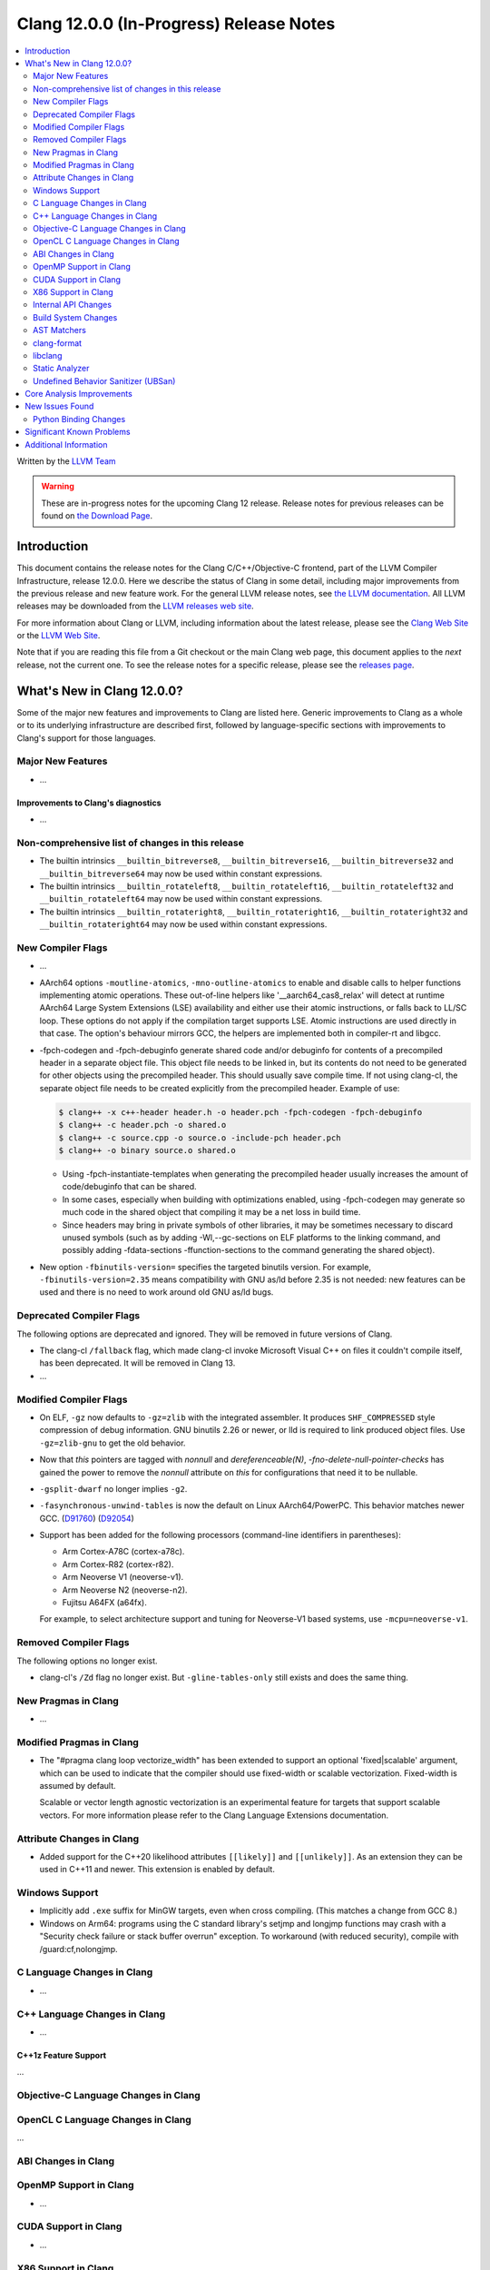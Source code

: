 ========================================
Clang 12.0.0 (In-Progress) Release Notes
========================================

.. contents::
   :local:
   :depth: 2

Written by the `LLVM Team <https://llvm.org/>`_

.. warning::

   These are in-progress notes for the upcoming Clang 12 release.
   Release notes for previous releases can be found on
   `the Download Page <https://releases.llvm.org/download.html>`_.

Introduction
============

This document contains the release notes for the Clang C/C++/Objective-C
frontend, part of the LLVM Compiler Infrastructure, release 12.0.0. Here we
describe the status of Clang in some detail, including major
improvements from the previous release and new feature work. For the
general LLVM release notes, see `the LLVM
documentation <https://llvm.org/docs/ReleaseNotes.html>`_. All LLVM
releases may be downloaded from the `LLVM releases web
site <https://llvm.org/releases/>`_.

For more information about Clang or LLVM, including information about the
latest release, please see the `Clang Web Site <https://clang.llvm.org>`_ or the
`LLVM Web Site <https://llvm.org>`_.

Note that if you are reading this file from a Git checkout or the
main Clang web page, this document applies to the *next* release, not
the current one. To see the release notes for a specific release, please
see the `releases page <https://llvm.org/releases/>`_.

What's New in Clang 12.0.0?
===========================

Some of the major new features and improvements to Clang are listed
here. Generic improvements to Clang as a whole or to its underlying
infrastructure are described first, followed by language-specific
sections with improvements to Clang's support for those languages.

Major New Features
------------------

- ...

Improvements to Clang's diagnostics
^^^^^^^^^^^^^^^^^^^^^^^^^^^^^^^^^^^

- ...

Non-comprehensive list of changes in this release
-------------------------------------------------

- The builtin intrinsics ``__builtin_bitreverse8``, ``__builtin_bitreverse16``,
  ``__builtin_bitreverse32`` and ``__builtin_bitreverse64`` may now be used
  within constant expressions.

- The builtin intrinsics ``__builtin_rotateleft8``, ``__builtin_rotateleft16``,
  ``__builtin_rotateleft32`` and ``__builtin_rotateleft64`` may now be used
  within constant expressions.

- The builtin intrinsics ``__builtin_rotateright8``, ``__builtin_rotateright16``,
  ``__builtin_rotateright32`` and ``__builtin_rotateright64`` may now be used
  within constant expressions.

New Compiler Flags
------------------

- ...

- AArch64 options ``-moutline-atomics``, ``-mno-outline-atomics`` to enable
  and disable calls to helper functions implementing atomic operations. These
  out-of-line helpers like '__aarch64_cas8_relax' will detect at runtime
  AArch64 Large System Extensions (LSE) availability and either use their
  atomic instructions, or falls back to LL/SC loop. These options do not apply
  if the compilation target supports LSE. Atomic instructions are used directly
  in that case. The option's behaviour mirrors GCC, the helpers are implemented
  both in compiler-rt and libgcc.

- -fpch-codegen and -fpch-debuginfo generate shared code and/or debuginfo
  for contents of a precompiled header in a separate object file. This object
  file needs to be linked in, but its contents do not need to be generated
  for other objects using the precompiled header. This should usually save
  compile time. If not using clang-cl, the separate object file needs to
  be created explicitly from the precompiled header.
  Example of use:

  .. code-block:: console

    $ clang++ -x c++-header header.h -o header.pch -fpch-codegen -fpch-debuginfo
    $ clang++ -c header.pch -o shared.o
    $ clang++ -c source.cpp -o source.o -include-pch header.pch
    $ clang++ -o binary source.o shared.o

  - Using -fpch-instantiate-templates when generating the precompiled header
    usually increases the amount of code/debuginfo that can be shared.
  - In some cases, especially when building with optimizations enabled, using
    -fpch-codegen may generate so much code in the shared object that compiling
    it may be a net loss in build time.
  - Since headers may bring in private symbols of other libraries, it may be
    sometimes necessary to discard unused symbols (such as by adding
    -Wl,--gc-sections on ELF platforms to the linking command, and possibly
    adding -fdata-sections -ffunction-sections to the command generating
    the shared object).
- New option ``-fbinutils-version=`` specifies the targeted binutils version.
  For example, ``-fbinutils-version=2.35`` means compatibility with GNU as/ld
  before 2.35 is not needed: new features can be used and there is no need to
  work around old GNU as/ld bugs.

Deprecated Compiler Flags
-------------------------

The following options are deprecated and ignored. They will be removed in
future versions of Clang.

- The clang-cl ``/fallback`` flag, which made clang-cl invoke Microsoft Visual
  C++ on files it couldn't compile itself, has been deprecated. It will be
  removed in Clang 13.

- ...

Modified Compiler Flags
-----------------------

- On ELF, ``-gz`` now defaults to ``-gz=zlib`` with the integrated assembler.
  It produces ``SHF_COMPRESSED`` style compression of debug information. GNU
  binutils 2.26 or newer, or lld is required to link produced object files. Use
  ``-gz=zlib-gnu`` to get the old behavior.
- Now that `this` pointers are tagged with `nonnull` and `dereferenceable(N)`,
  `-fno-delete-null-pointer-checks` has gained the power to remove the
  `nonnull` attribute on `this` for configurations that need it to be nullable.
- ``-gsplit-dwarf`` no longer implies ``-g2``.
- ``-fasynchronous-unwind-tables`` is now the default on Linux AArch64/PowerPC.
  This behavior matches newer GCC.
  (`D91760 <https://reviews.llvm.org/D91760>`_)
  (`D92054 <https://reviews.llvm.org/D92054>`_)
- Support has been added for the following processors (command-line identifiers
  in parentheses):

  - Arm Cortex-A78C (cortex-a78c).
  - Arm Cortex-R82 (cortex-r82).
  - Arm Neoverse V1 (neoverse-v1).
  - Arm Neoverse N2 (neoverse-n2).
  - Fujitsu A64FX (a64fx).
  For example, to select architecture support and tuning for Neoverse-V1 based
  systems, use ``-mcpu=neoverse-v1``.

Removed Compiler Flags
-------------------------

The following options no longer exist.

- clang-cl's ``/Zd`` flag no longer exist. But ``-gline-tables-only`` still
  exists and does the same thing.

New Pragmas in Clang
--------------------

- ...

Modified Pragmas in Clang
-------------------------

- The "#pragma clang loop vectorize_width" has been extended to support an
  optional 'fixed|scalable' argument, which can be used to indicate that the
  compiler should use fixed-width or scalable vectorization.  Fixed-width is
  assumed by default.

  Scalable or vector length agnostic vectorization is an experimental feature
  for targets that support scalable vectors. For more information please refer
  to the Clang Language Extensions documentation.

Attribute Changes in Clang
--------------------------

- Added support for the C++20 likelihood attributes ``[[likely]]`` and
  ``[[unlikely]]``. As an extension they can be used in C++11 and newer.
  This extension is enabled by default.

Windows Support
---------------

- Implicitly add ``.exe`` suffix for MinGW targets, even when cross compiling.
  (This matches a change from GCC 8.)

- Windows on Arm64: programs using the C standard library's setjmp and longjmp
  functions may crash with a "Security check failure or stack buffer overrun"
  exception. To workaround (with reduced security), compile with
  /guard:cf,nolongjmp.

C Language Changes in Clang
---------------------------

- ...

C++ Language Changes in Clang
-----------------------------

- ...

C++1z Feature Support
^^^^^^^^^^^^^^^^^^^^^
...

Objective-C Language Changes in Clang
-------------------------------------

OpenCL C Language Changes in Clang
----------------------------------

...

ABI Changes in Clang
--------------------

OpenMP Support in Clang
-----------------------

- ...

CUDA Support in Clang
---------------------

- ...

X86 Support in Clang
--------------------

- The x86 intrinsics ``_mm_popcnt_u32``, ``_mm_popcnt_u64``, ``_popcnt32``,
  ``_popcnt64``, ``__popcntd`` and ``__popcntq``  may now be used within
  constant expressions.

- The x86 intrinsics ``_bit_scan_forward``, ``__bsfd`` and ``__bsfq`` may now
  be used within constant expressions.

- The x86 intrinsics ``_bit_scan_reverse``, ``__bsrd`` and ``__bsrq`` may now
  be used within constant expressions.

- The x86 intrinsics ``__bswap``, ``__bswapd``, ``__bswap64`` and ``__bswapq``
  may now be used within constant expressions.

- The x86 intrinsics ``_castf32_u32``, ``_castf64_u64``, ``_castu32_f32`` and
  ``_castu64_f64`` may now be used within constant expressions.

- The x86 intrinsics ``__rolb``, ``__rolw``, ``__rold``, ``__rolq`, ``_rotl``,
  ``_rotwl`` and ``_lrotl`` may now be used within constant expressions.

- The x86 intrinsics ``__rorb``, ``__rorw``, ``__rord``, ``__rorq`, ``_rotr``,
  ``_rotwr`` and ``_lrotr`` may now be used within constant expressions.

- Support for ``-march=alderlake``, ``-march=sapphirerapids`` and
  ``-march=znver3`` was added.

- Support for ``-march=x86-64-v[234]`` has been added.
  See :doc:`UsersManual` for details about these micro-architecture levels.

- The -mtune command line option is no longer ignored for X86. This can be used
  to request microarchitectural optimizations independent on -march. -march=<cpu>
  implies -mtune=<cpu>. -mtune=generic is the default with no -march or -mtune
  specified.

- Support for ``HRESET`` instructions has been added.

- Support for ``UINTR`` instructions has been added.

- Support for ``AVXVNNI`` instructions has been added.

Internal API Changes
--------------------

These are major API changes that have happened since the 11.0.0 release of
Clang. If upgrading an external codebase that uses Clang as a library,
this section should help get you past the largest hurdles of upgrading.

- ...

Build System Changes
--------------------

These are major changes to the build system that have happened since the 11.0.0
release of Clang. Users of the build system should adjust accordingly.

- ...

AST Matchers
------------

- The ``mapAnyOf()`` matcher was added. This allows convenient matching of
  different AST nodes which have a compatible matcher API. For example,
  ``mapAnyOf(ifStmt, forStmt).with(hasCondition(integerLiteral()))``
  matches any ``IfStmt`` or ``ForStmt`` with a integer literal as the
  condition.

- The ``binaryOperation()`` matcher allows matching expressions which
  appear like binary operators in the code, even if they are really
  ``CXXOperatorCallExpr`` for example. It is based on the ``mapAnyOf()``
  matcher functionality. The matcher API for the latter node has been
  extended with ``hasLHS()`` etc to facilitate the abstraction.

- Matcher API for ``CXXRewrittenBinaryOperator`` has been added. In addition
  to explicit matching with the ``cxxRewrittenBinaryOperator()`` matcher, the
  ``binaryOperation()`` matches on nodes of this type.

- The behavior of ``TK_IgnoreUnlessSpelledInSource`` with the ``traverse()``
  matcher has been changed to no longer match on template instantiations or on
  implicit nodes which are not spelled in the source.

- The ``TK_IgnoreImplicitCastsAndParentheses`` traversal kind was removed. It
  is recommended to use ``TK_IgnoreUnlessSpelledInSource`` instead.

- The behavior of the ``forEach()`` matcher was changed to not internally
  ignore implicit and parenthesis nodes.  This makes it consistent with
  the ``has()`` matcher.  Uses of ``forEach()`` relying on the old behavior
  can now use the  ``traverse()`` matcher or ``ignoringParenCasts()``.

- Several AST Matchers have been changed to match based on the active
  traversal mode.  For example, ``argumentCountIs()`` matches the number of
  arguments written in the source, ignoring default arguments represented
  by ``CXXDefaultArgExpr`` nodes.

- Improvements in AST Matchers allow more matching of template declarations,
  independent of their template instantations.

clang-format
------------

- Option ``BitFieldColonSpacing`` has been added that decides how
  space should be added around identifier, colon and bit-width in
  bitfield definitions.

  .. code-block:: c++

    // Both (default)
    struct F {
      unsigned dscp : 6;
      unsigned ecn  : 2; // AlignConsecutiveBitFields=true
    };
    // None
    struct F {
      unsigned dscp:6;
      unsigned ecn :2;
    };
    // Before
    struct F {
      unsigned dscp :6;
      unsigned ecn  :2;
    };
    // After
    struct F {
      unsigned dscp: 6;
      unsigned ecn : 2;
    };


- Experimental Support in clang-format for concepts has been improved, to
  aid this the follow options have been added

- Option ``IndentRequires`` has been added to indent the ``requires`` keyword
  in templates.

- Option ``BreakBeforeConceptDeclarations`` has been added to aid the formatting of concepts.

- Option ``IndentPragmas`` has been added to allow #pragma to indented with the current scope
  level. This is especially useful when using #pragma to mark OpenMP sections of code.

- Option ``SpaceBeforeCaseColon`` has been added to add a space before the
  colon in a case or default statement.

- Option ``StatementAttributeLikeMacros`` has been added to declare
  macros which are not parsed as a type in front of a statement. See
  the documentation for an example.

- Options ``AlignConsecutiveAssignments``, ``AlignConsecutiveBitFields``,
  ``AlignConsecutiveDeclarations`` and ``AlignConsecutiveMacros`` have been modified to allow
  alignment across empty lines and/or comments.

libclang
--------

- ...

Static Analyzer
---------------

.. 3ff220de9009 [analyzer][StdLibraryFunctionsChecker] Add POSIX networking functions
.. ...And a million other patches.
- Improve the analyzer's understanding of several POSIX functions.

.. https://reviews.llvm.org/D86533#2238207
- Greatly improved the analyzer’s constraint solver by better understanding
  when constraints are imposed on multiple symbolic values that are known to be
  equal or known to be non-equal. It will now also efficiently reject impossible
  if-branches between known comparison expressions. (Incorrectly stated as a
  11.0.0 feature in the previous release notes)

.. 820e8d8656ec [Analyzer][WebKit] UncountedLambdaCaptureChecker
- New checker: :ref:`webkit.UncountedLambdaCapturesChecker<webkit-UncountedLambdaCapturesChecker>`
  is a WebKit coding convention checker that flags raw pointers to
  reference-counted objects captured by lambdas and suggests using intrusive
  reference-counting smart pointers instead.

.. 8a64689e264c [Analyzer][WebKit] UncountedLocalVarsChecker
- New checker: :ref:`alpha.webkit.UncountedLocalVarsChecker<alpha-webkit-UncountedLocalVarsChecker>`
  is a WebKit coding convention checker that intends to make sure that any
  uncounted local variable is backed by a ref-counted object with lifetime that
  is strictly larger than the scope of the uncounted local variable.

.. i914f6c4ff8a4 [StaticAnalyzer] Support struct annotations in FuchsiaHandleChecker
- ``fuchia.HandleChecker`` now recognizes handles in structs; All the handles
  referenced by the structure (direct value or ptr) would be treated as
  containing the release/use/acquire annotations directly.

.. 8deaec122ec6 [analyzer] Update Fuchsia checker to catch releasing unowned handles.
- Fuchsia checkers can detect the release of an unowned handle.

- Numerous fixes and improvements to bug report generation.

.. _release-notes-ubsan:

Undefined Behavior Sanitizer (UBSan)
------------------------------------

Core Analysis Improvements
==========================

- ...

New Issues Found
================

- ...

Python Binding Changes
----------------------

The following methods have been added:

-  ...

Significant Known Problems
==========================

Additional Information
======================

A wide variety of additional information is available on the `Clang web
page <https://clang.llvm.org/>`_. The web page contains versions of the
API documentation which are up-to-date with the Git version of
the source code. You can access versions of these documents specific to
this release by going into the "``clang/docs/``" directory in the Clang
tree.

If you have any questions or comments about Clang, please feel free to
contact us via the `mailing
list <https://lists.llvm.org/mailman/listinfo/cfe-dev>`_.
